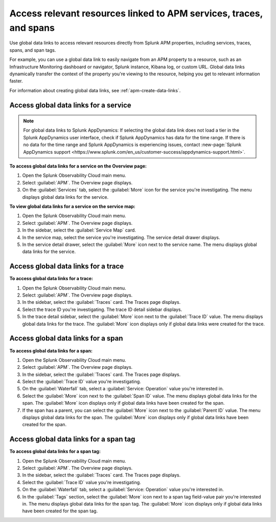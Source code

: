 .. _apm-use-data-links:

**********************************************************************
Access relevant resources linked to APM services, traces, and spans
**********************************************************************

.. meta::
   :description: Get stated with global data links using this scenario. 

Use global data links to access relevant resources directly from Splunk APM properties, including services, traces, spans, and span tags.

For example, you can use a global data link to easily navigate from an APM property to a resource, such as an Infrastructure Monitoring dashboard or navigator, Splunk instance, Kibana log, or custom URL. Global data links dynamically transfer the context of the property you're viewing to the resource, helping you get to relevant information faster.

For information about creating global data links, see :ref:`apm-create-data-links`.

.. _apm-access-gdl-service:

Access global data links for a service
=========================================

.. note::
    For global data links to Splunk AppDynamics: If selecting the global data link does not load a tier in the Splunk AppDynamics user interface, check if Splunk AppDynamics has data for the time range. If there is no data for the time range and Splunk AppDynamics is experiencing issues, contact  :new-page:`Splunk AppDynamics support <https://www.splunk.com/en_us/customer-success/appdynamics-support.html>`.

**To access global data links for a service on the Overview page:**

#. Open the Splunk Observability Cloud main menu.

#. Select :guilabel:`APM`. The Overview page displays.

#. On the :guilabel:`Services` tab, select the :guilabel:`More` icon for the service you're investigating. The menu displays global data links for the service.

**To view global data links for a service on the service map:**

#. Open the Splunk Observability Cloud main menu.

#. Select :guilabel:`APM`. The Overview page displays.

#. In the sidebar, select the :guilabel:`Service Map` card. 

#. In the service map, select the service you're investigating. The service detail drawer displays.

#. In the service detail drawer, select the :guilabel:`More` icon next to the service name. The menu displays global data links for the service.

Access global data links for a trace
=======================================

**To access global data links for a trace:**

#. Open the Splunk Observability Cloud main menu.

#. Select :guilabel:`APM`. The Overview page displays.

#. In the sidebar, select the :guilabel:`Traces` card. The Traces page displays.

#. Select the trace ID you're investigating. The trace ID detail sidebar displays.

#. In the trace detail sidebar, select the :guilabel:`More` icon next to the :guilabel:`Trace ID` value. The menu displays global data links for the trace. The :guilabel:`More` icon displays only if global data links were created for the trace.


Access global data links for a span
======================================

**To access global data links for a span:**

#. Open the Splunk Observability Cloud main menu.

#. Select :guilabel:`APM`. The Overview page displays.

#. In the sidebar, select the :guilabel:`Traces` card. The Traces page displays.

#. Select the :guilabel:`Trace ID` value you're investigating.

#. On the :guilabel:`Waterfall` tab, select a :guilabel:`Service: Operation` value you're interested in.

#. Select the :guilabel:`More` icon next to the :guilabel:`Span ID` value. The menu displays global data links for the span. The :guilabel:`More` icon displays only if global data links have been created for the span.

#. If the span has a parent, you can select the :guilabel:`More` icon next to the :guilabel:`Parent ID` value. The menu displays global data links for the span. The :guilabel:`More` icon displays only if global data links have been created for the span.


Access global data links for a span tag
==========================================

**To access global data links for a span tag:**

#. Open the Splunk Observability Cloud main menu.

#. Select :guilabel:`APM`. The Overview page displays.

#. In the sidebar, select the :guilabel:`Traces` card. The Traces page displays.

#. Select the :guilabel:`Trace ID` value you're investigating.

#. On the :guilabel:`Waterfall` tab, select a :guilabel:`Service: Operation` value you're interested in.

#. In the :guilabel:`Tags` section, select the :guilabel:`More` icon next to a span tag field-value pair you're interested in. The menu displays global data links for the span tag. The :guilabel:`More` icon displays only if global data links have been created for the span tag.
